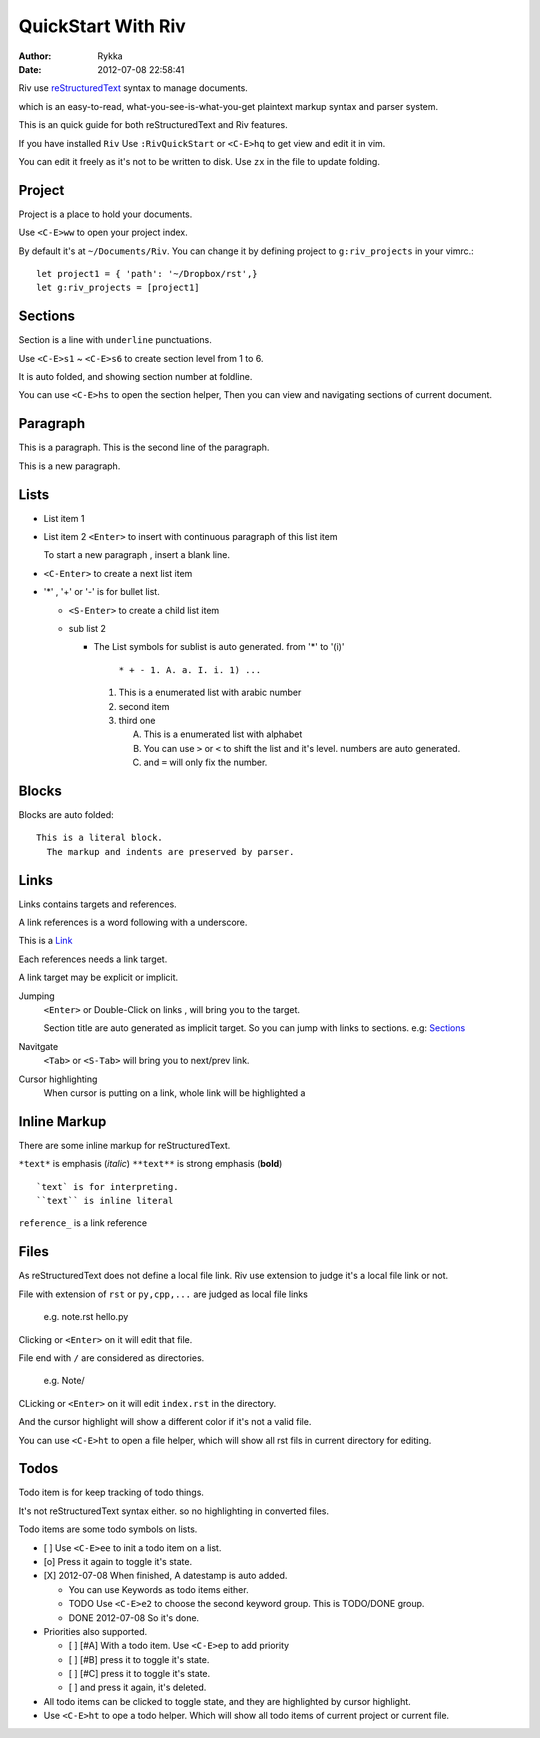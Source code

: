 ====================
QuickStart With Riv
====================

:Author: Rykka
:Date: 2012-07-08 22:58:41

Riv use reStructuredText__ syntax to manage documents.

which is an easy-to-read, 
what-you-see-is-what-you-get plaintext markup syntax and parser system.

__ http://docutils.sourceforge.net/rst.html

This is an quick guide for both reStructuredText and Riv features.

If you have installed ``Riv``
Use ``:RivQuickStart`` or ``<C-E>hq`` to get view and edit it in vim.

You can edit it freely as it's not to be written to disk.
Use ``zx`` in the file to update folding.

Project
-------

Project is a place to hold your documents.

Use ``<C-E>ww`` to open your project index. 

By default it's at ``~/Documents/Riv``.
You can change it by defining project to ``g:riv_projects`` in your vimrc.::

    let project1 = { 'path': '~/Dropbox/rst',}
    let g:riv_projects = [project1]

Sections
--------

Section is a line with ``underline`` punctuations.

Use ``<C-E>s1`` ~ ``<C-E>s6`` to create section level from 1 to 6.

It is auto folded, and showing section number at foldline.

You can use ``<C-E>hs`` to open the section helper, 
Then you can view and navigating sections of current document.

Paragraph
---------

This is a paragraph.
This is the second line of the paragraph.

This is a new paragraph.

Lists
-----

* List item 1
* List item 2
  ``<Enter>`` to insert with continuous paragraph of this list item

  To start a new paragraph , insert a blank line.

* ``<C-Enter>`` to create a next list item
* '*' , '+' or '-' is for bullet list.

  + ``<S-Enter>`` to create a child list item
  + sub list 2 

    - The List symbols for sublist is auto generated.  
      from '*' to '(i)'

        ``* + - 1. A. a. I. i. 1) ...``

      1. This is a enumerated list with arabic number
      2. second item
      3. third one

         A. This is a enumerated list with alphabet
         B. You can use ``>`` or ``<`` to shift the list and it's level.
            numbers are auto generated.
         C. and ``=`` will only fix the number.


Blocks
------

Blocks are auto folded::

    This is a literal block.
      The markup and indents are preserved by parser.
 
.. This is a comment
   The second line of the comment


Links
-----

Links contains targets and references.

A link references is a word following with a underscore.

This is a Link_

Each references needs a link target.

A link target may be explicit or implicit.

.. _Link: This is a explicit target

Jumping
    ``<Enter>`` or Double-Click on links , will bring you to the target.

    Section title are auto generated as implicit target. 
    So you can jump with links to sections. e.g:  Sections_

Navitgate
    ``<Tab>`` or ``<S-Tab>`` will bring you to next/prev link.

Cursor highlighting
    When cursor is putting on a link, whole link will be highlighted a

Inline Markup
-------------

There are some inline markup for reStructuredText. 

``*text*`` is emphasis (*italic*)
``**text**`` is strong emphasis (**bold**)

::

    `text` is for interpreting. 
    ``text`` is inline literal

``reference_`` is a link reference 

Files
-----

As reStructuredText does not define a local file link. 
Riv use extension to judge it's a local file link or not.

File with extension of ``rst`` or ``py,cpp,...`` are judged as local file links

    e.g. note.rst  hello.py

Clicking or ``<Enter>`` on it will edit that file.

File end with ``/`` are considered as directories. 

    e.g. Note/ 

CLicking or ``<Enter>`` on it will edit ``index.rst`` in the directory.

And the cursor highlight will show a different color if it's not a valid file.

You can use ``<C-E>ht`` to open a file helper, 
which will show all rst fils in current directory for editing.

Todos
-----

Todo item is for keep tracking of todo things.

It's not reStructuredText syntax either. so no highlighting in converted files.

Todo items are some todo symbols on lists.

* [ ] Use ``<C-E>ee`` to init a todo item on a list.
* [o] Press it again to toggle it's state.
* [X] 2012-07-08 When finished, A datestamp is auto added.

  + You can use Keywords as todo items either.
  + TODO Use ``<C-E>e2`` to choose the second keyword group.
    This is TODO/DONE group.
  + DONE 2012-07-08 So it's done.

* Priorities also supported. 

  + [ ] [#A] With a todo item. Use ``<C-E>ep`` to add priority
  + [ ] [#B] press it to toggle it's state.
  + [ ] [#C] press it to toggle it's state.
  + [ ] and press it again, it's deleted.

* All todo items can be clicked to toggle state, 
  and they are highlighted by cursor highlight.
* Use ``<C-E>ht`` to ope a todo helper. 
  Which will show all todo items of current project or current file.










